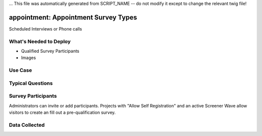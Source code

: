 ... This file was automatically generated from SCRIPT_NAME -- do not modify it except to change the relevant twig file!

..  _appointment:

appointment: Appointment Survey Types
=======================================
Scheduled Interviews or Phone calls

What's Needed to Deploy
-------------------------

* Qualified Survey Participants
* Images

Use Case
-------------------------



Typical Questions
--------------------------



Survey Participants
-------------------------

Administrators can invite or add participants.
Projects with "Allow Self Registration" and an active Screener Wave allow visitors to create an fill out a pre-qualification survey.

Data Collected
-------------------------

